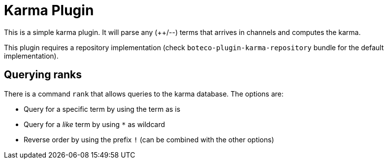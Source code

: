 = Karma Plugin

This is a simple karma plugin. It will parse any (++/--) terms that arrives in channels and computes the
karma.

This plugin requires a repository implementation (check `boteco-plugin-karma-repository` bundle for the default
implementation).

== Querying ranks

There is a command `rank` that allows queries to the karma database. The options are:

- Query for a specific term by using the term as is
- Query for a _like_ term by using `*` as wildcard
- Reverse order by using the prefix `!` (can be combined with the other options)
